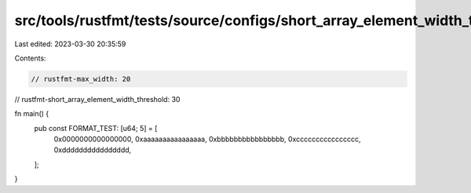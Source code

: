 src/tools/rustfmt/tests/source/configs/short_array_element_width_threshold/greater_than_max_width.rs
====================================================================================================

Last edited: 2023-03-30 20:35:59

Contents:

.. code-block:: rs

    // rustfmt-max_width: 20
// rustfmt-short_array_element_width_threshold: 30

fn main() {
    pub const FORMAT_TEST: [u64; 5] = [
        0x0000000000000000,
        0xaaaaaaaaaaaaaaaa,
        0xbbbbbbbbbbbbbbbb,
        0xcccccccccccccccc,
        0xdddddddddddddddd,
    ];
}


